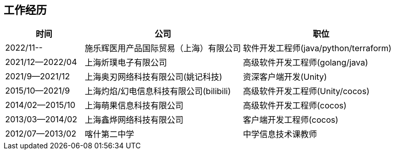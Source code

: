 
== 工作经历

[%header, cols="1,2,2"]
|===
^| 时间
^| 公司
^| 职位

| 2022/11--
| 施乐辉医用产品国际贸易（上海）有限公司
| 软件开发工程师(java/python/terraform)

| 2021/12--2022/04
| 上海炘璞电子有限公司
| 高级软件开发工程师(golang/java)

| 2021/9--2021/12
| 上海奥刃网络科技有限公司(姚记科技)
| 资深客户端开发(Unity)

| 2015/10--2021/9
| 上海灼焰/幻电信息科技有限公司(bilibili)
| 高级软件开发工程师(Unity/cocos)

| 2014/02--2015/10
| 上海萌果信息科技有限公司
| 高级软件开发工程师(cocos)

| 2013/03--2014/02
| 上海鑫烨网络科技有限公司
| 客户端开发工程师(cocos)

| 2012/07--2013/02
| 喀什第二中学
| 中学信息技术课教师
|===